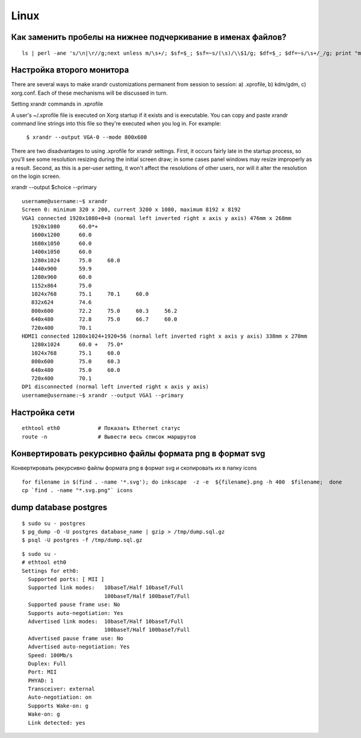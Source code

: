 Linux
======

==============================================================
Как заменить пробелы на нижнее подчеркивание в именах файлов?
==============================================================

::

    ls | perl -ane 's/\n|\r//g;next unless m/\s+/; $sf=$_; $sf=~s/(\s)/\\$1/g; $df=$_; $df=~s/\s+/_/g; print "mv $sf $df\n"' | sh


===========================
Настройка второго монитора
===========================

There are several ways to make xrandr customizations permanent from session to session:
a) .xprofile, b) kdm/gdm, c) xorg.conf. Each of these mechanisms will be discussed in turn.

Setting xrandr commands in .xprofile

A user's ~/.xprofile file is executed on Xorg startup if it exists and is executable.
You can copy and paste xrandr command line strings into this file so they're executed when you log in.
For example:

  ``$ xrandr --output VGA-0 --mode 800x600``

There are two disadvantages to using .xprofile for xrandr settings.
First, it occurs fairly late in the startup process, so you'll see some resolution resizing during
the initial screen draw; in some cases panel windows may resize improperly as a result.
Second, as this is a per-user setting, it won't affect the resolutions of other users,
nor will it alter the resolution on the login screen.


xrandr --output $choice --primary

::

    username@username:~$ xrandr
    Screen 0: minimum 320 x 200, current 3200 x 1080, maximum 8192 x 8192
    VGA1 connected 1920x1080+0+0 (normal left inverted right x axis y axis) 476mm x 268mm
       1920x1080      60.0*+
       1600x1200      60.0  
       1680x1050      60.0  
       1400x1050      60.0  
       1280x1024      75.0     60.0  
       1440x900       59.9  
       1280x960       60.0  
       1152x864       75.0  
       1024x768       75.1     70.1     60.0  
       832x624        74.6  
       800x600        72.2     75.0     60.3     56.2  
       640x480        72.8     75.0     66.7     60.0  
       720x400        70.1  
    HDMI1 connected 1280x1024+1920+56 (normal left inverted right x axis y axis) 338mm x 270mm
       1280x1024      60.0 +   75.0* 
       1024x768       75.1     60.0  
       800x600        75.0     60.3  
       640x480        75.0     60.0  
       720x400        70.1  
    DP1 disconnected (normal left inverted right x axis y axis)
    username@username:~$ xrandr --output VGA1 --primary


===========================
Настройка сети
===========================

::

    ethtool eth0            # Показать Ethernet статус
    route -n                # Вывести весь список маршрутов


===========================
Конвертировать рекурсивно файлы формата png в формат svg
===========================

Конвертировать рекурсивно файлы формата png в формат svg и скопировать их в папку icons

::

    for filename in $(find . -name '*.svg'); do inkscape  -z -e  ${filename}.png -h 400  $filename;  done
    cp `find . -name "*.svg.png"` icons


===========================
dump database postgres
===========================

::

    $ sudo su - postgres
    $ pg_dump -O -U postgres database_name | gzip > /tmp/dump.sql.gz
    $ psql -U postgres -f /tmp/dump.sql.gz



::

    $ sudo su -
    # ethtool eth0
    Settings for eth0:
      Supported ports: [ MII ]
      Supported link modes:   10baseT/Half 10baseT/Full 
                              100baseT/Half 100baseT/Full 
      Supported pause frame use: No
      Supports auto-negotiation: Yes
      Advertised link modes:  10baseT/Half 10baseT/Full 
                              100baseT/Half 100baseT/Full 
      Advertised pause frame use: No
      Advertised auto-negotiation: Yes
      Speed: 100Mb/s
      Duplex: Full
      Port: MII
      PHYAD: 1
      Transceiver: external
      Auto-negotiation: on
      Supports Wake-on: g
      Wake-on: g
      Link detected: yes

